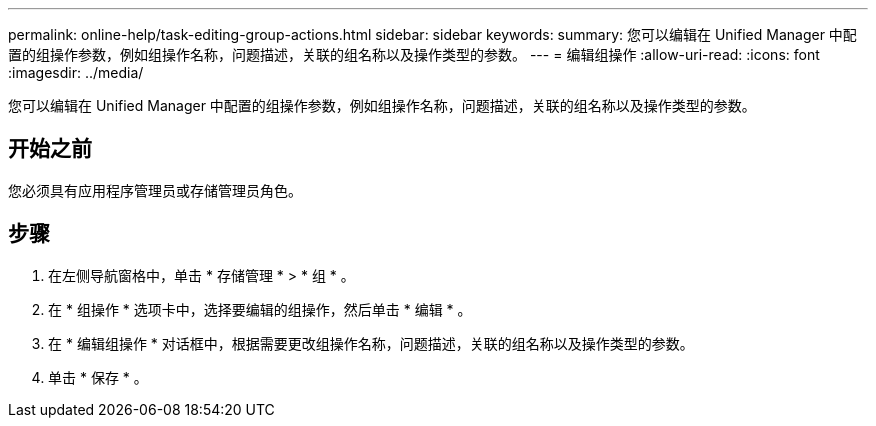 ---
permalink: online-help/task-editing-group-actions.html 
sidebar: sidebar 
keywords:  
summary: 您可以编辑在 Unified Manager 中配置的组操作参数，例如组操作名称，问题描述，关联的组名称以及操作类型的参数。 
---
= 编辑组操作
:allow-uri-read: 
:icons: font
:imagesdir: ../media/


[role="lead"]
您可以编辑在 Unified Manager 中配置的组操作参数，例如组操作名称，问题描述，关联的组名称以及操作类型的参数。



== 开始之前

您必须具有应用程序管理员或存储管理员角色。



== 步骤

. 在左侧导航窗格中，单击 * 存储管理 * > * 组 * 。
. 在 * 组操作 * 选项卡中，选择要编辑的组操作，然后单击 * 编辑 * 。
. 在 * 编辑组操作 * 对话框中，根据需要更改组操作名称，问题描述，关联的组名称以及操作类型的参数。
. 单击 * 保存 * 。

